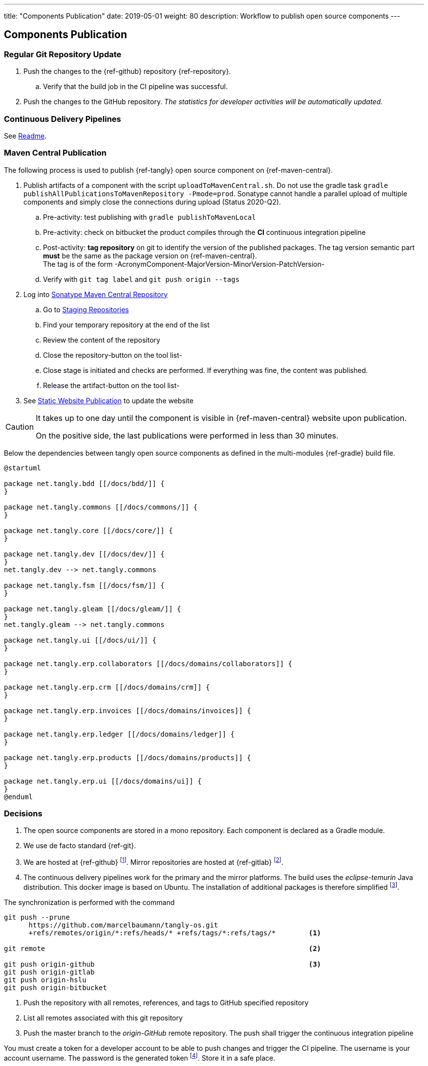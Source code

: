 ---
title: "Components Publication"
date: 2019-05-01
weight: 80
description: Workflow to publish open source components
---

== Components Publication
:author: Marcel Baumann
:email: <marcel.baumann@tangly.net>
:homepage: https://www.tangly.net/
:company: https://www.tangly.net/[tangly llc]
:toc:

=== Regular Git Repository Update

. Push the changes to the {ref-github} repository {ref-repository}.
.. Verify that the build job in the CI pipeline was successful.
. Push the changes to the GitHub repository.
_The statistics for developer activities will be automatically updated._

=== Continuous Delivery Pipelines

See https://github.com/tangly-team/tangly-os/blob/master/buildSrc/readme.adoc[Readme].

=== Maven Central Publication

The following process is used to publish {ref-tangly} open source component on {ref-maven-central}.

. Publish artifacts of a component with the script `uploadToMavenCentral.sh`.
Do not use the gradle task `gradle publishAllPublicationsToMavenRepository -Pmode=prod`.
Sonatype cannot handle a parallel upload of multiple components and simply close the connections during upload (Status 2020-Q2).
.. Pre-activity: test publishing with `gradle publishToMavenLocal`
.. Pre-activity: check on bitbucket the product compiles through the *CI* continuous integration pipeline
.. Post-activity: *tag repository* on git to identify the version of the published packages.
The tag version semantic part *must* be the same as the package version on {ref-maven-central}. +
The tag is of the form -AcronymComponent-MajorVersion-MinorVersion-PatchVersion-
.. Verify with `git tag label` and `git push origin --tags`
. Log into https://oss.sonatype.org/#welcome[Sonatype Maven Central Repository]
.. Go to https://oss.sonatype.org/#stagingRepositories[Staging Repositories]
.. Find your temporary repository at the end of the list
.. Review the content of the repository
.. Close the repository-button on the tool list-
.. Close stage is initiated and checks are performed.
If everything was fine, the content was published.
.. Release the artifact-button on the tool list-
. See <<website-publication>> to update the website

[CAUTION]
====
It takes up to one day until the component is visible in {ref-maven-central} website upon publication.

On the positive side, the last publications were performed in less than 30 minutes.
====

Below the dependencies between tangly open source components as defined in the multi-modules {ref-gradle} build file.

[plantuml,target=tangly-componentsDependencies,format=svg,width="100%",opts="inline",svg-type="inline"]
....
@startuml

package net.tangly.bdd [[/docs/bdd/]] {
}

package net.tangly.commons [[/docs/commons/]] {
}

package net.tangly.core [[/docs/core/]] {
}

package net.tangly.dev [[/docs/dev/]] {
}
net.tangly.dev --> net.tangly.commons

package net.tangly.fsm [[/docs/fsm/]] {
}

package net.tangly.gleam [[/docs/gleam/]] {
}
net.tangly.gleam --> net.tangly.commons

package net.tangly.ui [[/docs/ui/]] {
}

package net.tangly.erp.collaborators [[/docs/domains/collaborators]] {
}

package net.tangly.erp.crm [[/docs/domains/crm]] {
}

package net.tangly.erp.invoices [[/docs/domains/invoices]] {
}

package net.tangly.erp.ledger [[/docs/domains/ledger]] {
}

package net.tangly.erp.products [[/docs/domains/products]] {
}

package net.tangly.erp.ui [[/docs/domains/ui]] {
}
@enduml
....

=== Decisions

. The open source components are stored in a mono repository.
Each component is declared as a Gradle module.
. We use de facto standard {ref-git}.
. We are hosted at {ref-github}
footnote:[We moved from {ref-bitbucket} to {ref-github} in 2022.
The reasons were that the new platform supports publishing of static websites with a lot more functionalities.
The new agile project management functionality with Scrum boards, sprint iterations, and insight report is riveting.].
Mirror repositories are hosted at {ref-gitlab}
footnote:[The support for the mirrors {ref-bitbucket} and the technical university of Lucerne was removed due to obsolete technology and lack of interest.].
. The continuous delivery pipelines work for the primary and the mirror platforms.
The build uses the _eclipse-temurin_ Java distribution.
This docker image is based on Ubuntu.
The installation of additional packages is therefore simplified
footnote:[It is a shame that each hosting platform has created their own incompatible pipeline script syntax.].

The synchronization is performed with the command

[source,console]
----
git push --prune
      https://github.com/marcelbaumann/tangly-os.git
      +refs/remotes/origin/*:refs/heads/* +refs/tags/*:refs/tags/*        <1>

git remote                                                                <2>

git push origin-github                                                    <3>
git push origin-gitlab
git push origin-hslu
git push origin-bitbucket
----

<1> Push the repository with all remotes, references, and tags to GitHub specified repository
<2> List all remotes associated with this git repository
<3> Push the master branch to the _origin-GitHub_ remote repository.
The push shall trigger the continuous integration pipeline

You must create a token for a developer account to be able to push changes and trigger the CI pipeline.
The username is your account username.
The password is the generated token
footnote:[This is necessary if you have enabled two factors authentication.
The other approach is to generate an SSH key and perform all operations other SSH.
This is my preferred approach.].
Store it in a safe place.

==== Findings

. We needed to manually publish the public key on https://keys.openpgp.org/[keys.openpgp.org]
. Gradle build file has a condition including disabling the signing plugin on the CI pipeline because keys and associated authentication are not available.
I decided not to upload private keys to https://bitbucket.org/[bitbucket].
See the documentation at the beginning of the Gradle build file for details.

IMPORTANT: Set the property if you want to sign the component artifacts and publish to {ref-maven-central}.

[#website-publication]
=== Static Website Publication

==== Introduction

The static website uses {ref-asciidoc} to write all documents.

The static website uses {ref-hugo} as site generator.
The Hugo theme is {ref-docsy}.

==== Configure Asciidoctor

The new version of the {ref-hugo} support configuration of {ref-asciidoctor} through `config.toml` therefore no manipulation of asciidoctor is needed.
As a bonus, the files generated by PlantUml are created in the correct folder.
We still need to install the referenced packages.

[source,console]
----
sudo gem install asciidoctor-diagram <1>
sudo gem install asciidoctor-bibtex <2>
sudo gem install asciimath <3>
----

<1> Provides support for all diagrams such as plantUML and mermaid.
<2> Provides support for formal bibliography references.
<3> Provides support for mathematical and logical expressions in documents.

=== Docsy Tailoring

The docsy theme is missing some features.
It does not support AsciiDoc styling or commenting blogs.
Our extensions follow the official rules on how a theme can be tailored and expanded.

The major changes are:

* Inclusion of the styling sheet _asciidoctor.scss_ to style AsciiDoc documents
footnote:[I asked for a change request on GitHub for Docsy to better support AsciiDoc documents.
The Docsy team decided that their priorities are different and rejected the request.].
* Inclusion of the shortcodes extension _shortcodes.html_ layouts and the style file _shortcodes.scss_ to support file attachments in the website
footnote:[This change is defined as a merge request.
The pull request is quite old and seems to have a low priority.].
* Extension of the blog section with _comments-uttereances.html_ to support comments on blog articles
footnote:[The current setup of the template does not allow selection of a comment solution per configuration.].
* Changes in the header and footer partials to display mathematical expressions and well-styled copyright
footnote:[An issue report exists on GitHub about the copyright issue.].

All changes are defined in the assets and layouts folders as part of our website content.
Hugo's algorithms select local overwritten files and ignore the corresponding theme files.\

[NOTE]
====
The current structure of our extensions follows the official approach how a Hugo module should be extended.
We do not change any files in the theme.
All changes are defined locally.
We use the selection algorithm of Hugo to activate our tailoring and extensions.
====

==== Create Website

The tangly open source components website is hosted under {ref-tangly-blog-url}/docs[Documentation].

Read the instructions in the asciidoctor script file under the scripts' folder.
Four scripts are provided to generate the Hugo static site with associated structure and theme.

. the script _initiateHugo.sh_ creates the layout of the site and retrieves the theme.
. the script _populateHugo.sh_ populates the site with our content.

Upon completion of local development, you must start a local Hugo server and generate the indexing files for https://lunrjs.com/[lunr] search.
Before uploading the site, stop the Hugo local server.

. the script _completeHugo.sh_ generates the static pictures and copies them to the static folder and publish the whole site on bitbucket.

Upon completion, the site is published on the web for all.

==== Set JDK Version under macOS

Install regular Java JDK such as the Oracle or OpenJDK distribution.
They will be located under _/Library/Java/JavaVirtualMachines_.

If using bash or zsh shell, add the following commands to your _.bash_profile_ or _.zshrc_
footnote:[_zsh_ is the default shell in current macOS versions.].

[source,console]
----
alias java21 = "export JAVA_HOME=`/usr/libexec/java_home -v 21`; java -version"
alias java23 = "export JAVA_HOME=`/usr/libexec/java_home -v 23`; java -version"
----

You can set the exact version such as _17.0.1_ to precisely select a JDK or set an overall version such as _17_ to select a generic version.

After restarting your terminal, the command _java17_ will set JDK 17 to default JDK (if installed on your macOS).

The list of JDK can be found with

[source,console]
----
/usr/libexec/java_home -V
----

==== Create Docker Distribution

Generate the ERP application as a production release.

[source,console]
----
gradle install -DproductionMode=true <1>
gradle install -Pproduction
unzip ./build/distributions/net.tangly.erp.ui-<version>.zip <2>
docker build -t erp-docker . <3>
docker run -ti -p 8080:8080 erp-docker <4>
----

<1> Generates a production distribution stored under ./build/distributions
<2> Unzip the packed distribution because the docker base image does not contain the unzip utility
<3> Build the docker image named _erp-docker_
<4> Run the docker image _erp-docker_ and map the image port to 8080
